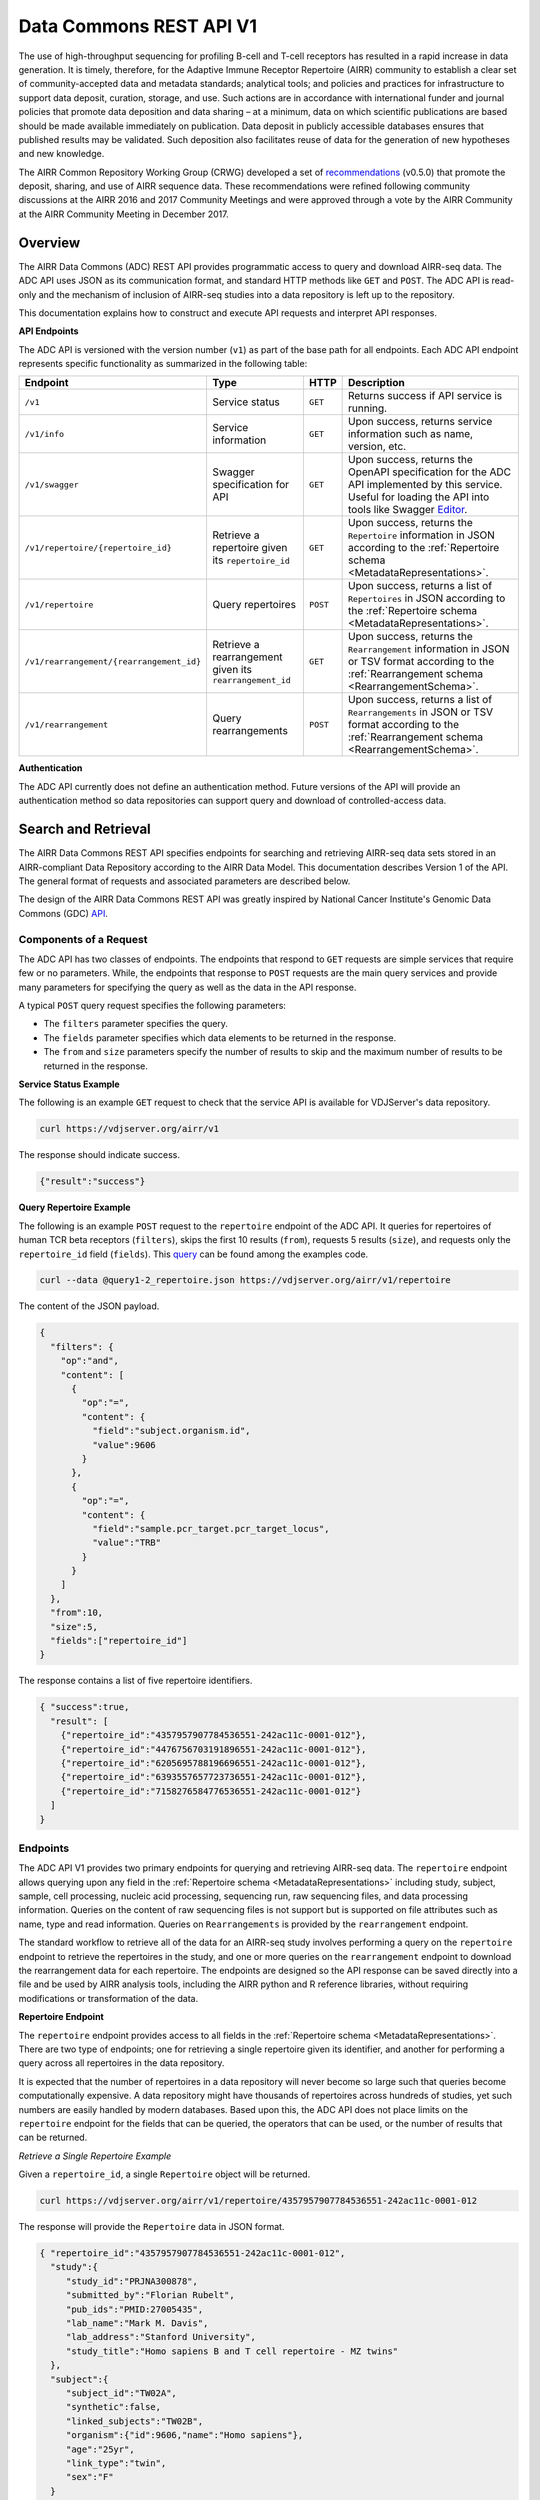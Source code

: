 .. _DataCommons:

Data Commons REST API V1
=============================

The use of high-throughput sequencing for profiling B-cell and T-cell
receptors has resulted in a rapid increase in data generation. It is
timely, therefore, for the Adaptive Immune Receptor Repertoire (AIRR)
community to establish a clear set of community-accepted data and
metadata standards; analytical tools; and policies and practices for
infrastructure to support data deposit, curation, storage, and
use. Such actions are in accordance with international funder and
journal policies that promote data deposition and data sharing – at a
minimum, data on which scientific publications are based should be
made available immediately on publication. Data deposit in publicly
accessible databases ensures that published results may be
validated. Such deposition also facilitates reuse of data for the
generation of new hypotheses and new knowledge.

The AIRR Common Repository Working Group (CRWG) developed a set of
recommendations__ (v0.5.0) that promote the deposit, sharing, and use
of AIRR sequence data. These recommendations were refined following
community discussions at the AIRR 2016 and 2017 Community Meetings and
were approved through a vote by the AIRR Community at the AIRR
Community Meeting in December 2017.

.. __: https://github.com/airr-community/common-repo-wg/blob/v0.5.0/recommendations.md

Overview
--------

The AIRR Data Commons (ADC) REST API provides programmatic access to
query and download AIRR-seq data. The ADC API uses JSON as its
communication format, and standard HTTP methods like ``GET`` and
``POST``. The ADC API is read-only and the mechanism of inclusion of
AIRR-seq studies into a data repository is left up to the repository.

This documentation explains how to construct and execute API requests
and interpret API responses.

**API Endpoints**

The ADC API is versioned with the version number (``v1``) as part of the
base path for all endpoints. Each ADC API endpoint represents
specific functionality as summarized in the following table:

.. list-table::
    :widths: auto
    :header-rows: 1

    * - Endpoint
      - Type
      - HTTP
      - Description
    * - ``/v1``
      - Service status
      - ``GET``
      - Returns success if API service is running.
    * - ``/v1/info``
      - Service information
      - ``GET``
      - Upon success, returns service information such as name, version, etc.
    * - ``/v1/swagger``
      - Swagger specification for API
      - ``GET``
      - Upon success, returns the OpenAPI specification for the ADC API implemented by this service. Useful for loading the API into tools like Swagger Editor__.
    * - ``/v1/repertoire/{repertoire_id}``
      - Retrieve a repertoire given its ``repertoire_id``
      - ``GET``
      - Upon success, returns the ``Repertoire`` information in JSON according to the :ref:`Repertoire schema <MetadataRepresentations>`.
    * - ``/v1/repertoire``
      - Query repertoires
      - ``POST``
      - Upon success, returns a list of ``Repertoires`` in JSON according to the :ref:`Repertoire schema <MetadataRepresentations>`.
    * - ``/v1/rearrangement/{rearrangement_id}``
      - Retrieve a rearrangement given its ``rearrangement_id``
      - ``GET``
      - Upon success, returns the ``Rearrangement`` information in JSON or TSV format according to the :ref:`Rearrangement schema <RearrangementSchema>`.
    * - ``/v1/rearrangement``
      - Query rearrangements
      - ``POST``
      - Upon success, returns a list of ``Rearrangements`` in JSON or TSV format according to the :ref:`Rearrangement schema <RearrangementSchema>`.

.. __: https://swagger.io/tools/swagger-editor/

**Authentication**

The ADC API currently does not define an authentication
method. Future versions of the API will provide an authentication
method so data repositories can support query and download of
controlled-access data.

Search and Retrieval
--------------------

The AIRR Data Commons REST API specifies endpoints for searching and
retrieving AIRR-seq data sets stored in an AIRR-compliant Data
Repository according to the AIRR Data Model. This documentation
describes Version 1 of the API. The general format of requests
and associated parameters are described below.

The design of the AIRR Data Commons REST API was greatly inspired by
National Cancer Institute's Genomic Data Commons (GDC) API__.

.. __: https://docs.gdc.cancer.gov/API/Users_Guide/Getting_Started/

Components of a Request
~~~~~~~~~~~~~~~~~~~~~~~

The ADC API has two classes of endpoints. The endpoints that respond
to ``GET`` requests are simple services that require few or no
parameters. While, the endpoints that response to ``POST`` requests
are the main query services and provide many parameters for specifying
the query as well as the data in the API response.

A typical ``POST`` query request specifies the following parameters:

+ The ``filters`` parameter specifies the query.

+ The ``fields`` parameter specifies which data elements to be returned in the response.

+ The ``from`` and ``size`` parameters specify the number of results to skip and the maximum number of results to be returned in the response.

**Service Status Example**

The following is an example ``GET`` request to check that the service
API is available for VDJServer's data repository.

.. code-block:: bash

  curl https://vdjserver.org/airr/v1

The response should indicate success.

.. code-block:: json

  {"result":"success"}

**Query Repertoire Example**

The following is an example ``POST`` request to the ``repertoire``
endpoint of the ADC API. It queries for repertoires of human TCR beta
receptors (``filters``), skips the first 10 results (``from``),
requests 5 results (``size``), and requests only the ``repertoire_id``
field (``fields``). This query__ can be found among the examples code.

.. code-block:: bash

  curl --data @query1-2_repertoire.json https://vdjserver.org/airr/v1/repertoire

The content of the JSON payload.

.. code-block:: json

  {
    "filters": {
      "op":"and",
      "content": [
        {
          "op":"=",
          "content": {
            "field":"subject.organism.id",
            "value":9606
          }
        },
        {
          "op":"=",
          "content": {
            "field":"sample.pcr_target.pcr_target_locus",
            "value":"TRB"
          }
        }
      ]
    },
    "from":10,
    "size":5,
    "fields":["repertoire_id"]
  }

The response contains a list of five repertoire identifiers.

.. code-block:: json

  { "success":true,
    "result": [
      {"repertoire_id":"4357957907784536551-242ac11c-0001-012"},
      {"repertoire_id":"4476756703191896551-242ac11c-0001-012"},
      {"repertoire_id":"6205695788196696551-242ac11c-0001-012"},
      {"repertoire_id":"6393557657723736551-242ac11c-0001-012"},
      {"repertoire_id":"7158276584776536551-242ac11c-0001-012"}
    ]
  }

.. __: https://github.com/airr-community/airr-standards/blob/master/lang/python/examples/query1-2_repertoire.json

Endpoints
~~~~~~~~~

The ADC API V1 provides two primary endpoints for querying and
retrieving AIRR-seq data. The ``repertoire`` endpoint allows querying
upon any field in the :ref:`Repertoire schema
<MetadataRepresentations>` including study, subject, sample, cell
processing, nucleic acid processing, sequencing run, raw sequencing
files, and data processing information. Queries on the content of raw
sequencing files is not support but is supported on file attributes
such as name, type and read information. Queries on ``Rearrangements``
is provided by the ``rearrangement`` endpoint.

The standard workflow to retrieve all of the data for an AIRR-seq
study involves performing a query on the ``repertoire`` endpoint to
retrieve the repertoires in the study, and one or more queries on the
``rearrangement`` endpoint to download the rearrangement data for each
repertoire. The endpoints are designed so the API
response can be saved directly into a file and be used by AIRR
analysis tools, including the AIRR python and R reference libraries,
without requiring modifications or transformation of the data.

**Repertoire Endpoint**

The ``repertoire`` endpoint provides access to all fields in
the :ref:`Repertoire schema <MetadataRepresentations>`. There are two
type of endpoints; one for retrieving a single repertoire given its
identifier, and another for performing a query across all repertoires
in the data repository.

It is expected that the number of repertoires in a data repository
will never become so large such that queries become computationally
expensive. A data repository might have thousands of repertoires
across hundreds of studies, yet such numbers are easily handled by
modern databases. Based upon this, the ADC API does not place limits
on the ``repertoire`` endpoint for the fields that can be queried, the
operators that can be used, or the number of results that can be
returned.

*Retrieve a Single Repertoire Example*

Given a ``repertoire_id``, a single ``Repertoire`` object will be
returned.

.. code-block:: bash

  curl https://vdjserver.org/airr/v1/repertoire/4357957907784536551-242ac11c-0001-012

The response will provide the ``Repertoire`` data in JSON format.

.. code-block:: json

  { "repertoire_id":"4357957907784536551-242ac11c-0001-012",
    "study":{
       "study_id":"PRJNA300878",
       "submitted_by":"Florian Rubelt",
       "pub_ids":"PMID:27005435",
       "lab_name":"Mark M. Davis",
       "lab_address":"Stanford University",
       "study_title":"Homo sapiens B and T cell repertoire - MZ twins"
    },
    "subject":{
       "subject_id":"TW02A",
       "synthetic":false,
       "linked_subjects":"TW02B",
       "organism":{"id":9606,"name":"Homo sapiens"},
       "age":"25yr",
       "link_type":"twin",
       "sex":"F"
    }
    "sample":[
      {"sample_id":"TW02A_T_memory_CD4",
       "pcr_target":[{"pcr_target_locus":"TRB"}],
       "cell_isolation":"FACS",
       "read_length":"300",
       "cell_phenotype":"expression of CD45RO and CCR7",
       "cell_subset":"Memory CD4+ T cell",
       "filename":"SRR2905669_R1.fastq.gz",
       "single_cell":false,
       "file_type":"fastq",
       "tissue":"PBMC",
       "template_class":"RNA",
       "paired_filename":"SRR2905669_R2.fastq.gz",
       "paired_read_direction":"reverse",
       "read_direction":"forward",
       "sequencing_platform":"Illumina MiSeq"}
    ],
    "sequence_annotation":[
      {"rearrangement_set_id":"4976322832749171176-242ac11c-0001-012",
       "software":{"analysis_provenance_id":"651223970338378216-242ac11b-0001-007"}}
    ],
  }

*Query Repertoire Example*

This example queries for repertoires of human IG heavy chain receptors
where the subject has an autoimmune diagnosis. This query__ can be
found among the examples code.

.. code-block:: bash

  curl --data @query2_repertoire.json https://vdjserver.org/airr/v1/repertoire

The content of the JSON payload.

.. code-block:: json

  {
    "filters": {
      "op":"and",
      "content": [
        {
          "op":"=",
          "content": {
            "field":"subject.organism.id",
            "value":9606
          }
        },
        {
          "op":"=",
          "content": {
            "field":"sample.pcr_target.pcr_target_locus",
            "value":"IGH"
          }
        },
	{
          "op":"contains",
          "content": {
            "field":"diagnosis.disease_diagnosis",
            "value":"autoimmune"
          }
        }
      ]
    }
  }

The response will provide a list of ``Repertoires`` in JSON
format. The example output is not provided here due to its size.

.. __: https://github.com/airr-community/airr-standards/blob/master/lang/python/examples/query2_repertoire.json

**Rearrangement Endpoint**

The ``rearrangement`` endpoint provides access to all fields in
the :ref:`Rearrangement schema <RearrangementSchema>`. There are two
type of endpoints; one for retrieving a single rearrangement given its
identifier, and another for performing a query across all
rearrangements in the data repository.

Unlike repertoire data, data repositories are expected to store
millions or billions of rearrangement records, where performing
"simple" queries can quickly become computationally expensive. Data
repositories will need to optimize their databases for
performance. Therefore, the ADC API does not require that all fields
be queryable and only a limited set of query capabilities must be
supported. The queryable fields are described in the Fields section
below.

*Retrieve a Single Rearrangement Example*

Given a ``rearrangement_id``, a single ``Rearrangement`` object will
be returned.

.. code-block:: bash

  curl https://vdjserver.org/airr/v1/rearrangement/abc123

The response will provide the ``Rearrangement`` data in JSON format.

.. code-block:: json

  { "rearrangement_id":"abc123",
    "repertoire_id":"4357957907784536551-242ac11c-0001-012",

    "... remaining fields":"snipped for space"
  }

*Query Rearrangements Example*

Supplying a ``repertoire_id``, when it is known, should greatly speed
up the query as it can significantly reduce the amount of data to be
searched, though it isn't necessary.

This example queries for rearrangements with a specific junction amino
acid sequence among a set of repertoires. The resultant data is
requested in :ref:`AIRR TSV <FormatSpecification>` format. This
query__ can be found among the examples.

.. code-block:: bash

  curl --data @query1_rearrangement.json https://vdjserver.org/airr/v1/rearrangement

The content of the JSON payload.

.. code-block:: json

  {
    "filters": {
      "op":"and",
      "content": [
        {
          "op":"in",
          "content": {
            "field":"repertoire_id",
            "value":[
              "2366080924918616551-242ac11c-0001-012",
	      "2541616238306136551-242ac11c-0001-012",
	      "1993707260355416551-242ac11c-0001-012"
            ]
          }
        },
        {
          "op":"=",
          "content": {
            "field":"junction_aa",
            "value":"CASSYIKLN"
          }
        }
      ]
    },
    "format":"AIRR"
  }

.. __: https://github.com/airr-community/airr-standards/blob/master/lang/python/examples/query1_rearrangement.json

Request Parameters
~~~~~~~~~~~~~~~~~~

The ADC API supports the follow query parameters. These are only
applicable to the ``repertoire`` and ``rearrangement`` query
endpoints, i.e. the HTTP ``POST`` endpoints.

.. list-table::
    :widths: auto
    :header-rows: 1

    * - Parameter
      - Default
      - Description
    * - ``filters``
      - null
      - Specifies logical expression for query critieria
    * - ``format``
      - JSON
      - Specifies the API response format: JSON, AIRR TSV
    * - ``fields``
      - null
      - Specifies which fields to include in the response
    * - ``from``
      - 0
      - Specifies the first record to return from a set of search results
    * - ``size``
      - repository dependent
      - Specifies the number of results to return
    * - ``facets``
      - null
      - Provide aggregate count information for the specified fields

**Filters Query Parameter**

The ``filters`` parameter enables passing complex query criteria to
the ADC API. The parameter represents the query in a JSON object.

A ``filters`` query consists of an operator (or a nested set of
operators) with a set of ``field`` and ``value`` operands. The query
criteria as represented in a JSON object can be considered an
expression tree data structure where internal nodes are operators and
child nodes are operands. The expression tree can be of any depth, and
recursive algorithms are typically used for tree traversal.

The following operators are support by the ADC API.

.. list-table::
    :widths: auto
    :header-rows: 1

    * - Operator
      - Operands
      - Value Data Types
      - Description
      - Example
    * - =
      - field and value
      - string, number, integer, or boolean
      - equals
      - junction_aa = "CASSYIKLN"
    * - !=
      - field and value
      - string, number, integer, or boolean
      - does not equal
      - subject.organism.id != 9606
    * - <
      - field and value
      - number, integer
      - less than
      - sample.cell_number < 1000
    * - <=
      - field and value
      - number, integer
      - less than or equal
      - sample.cell_number <= 1000
    * - >
      - field and value
      - number, integer
      - greater than
      - sample.cells_per_reaction > 10000
    * - >=
      - field and value
      - number, integer
      - greater than or equal
      - sample.cells_per_reaction >= 10000
    * - is
      - field
      - n/a
      - is missing
      - sample.tissue is missing
    * - not
      - field
      - n/a
      - is not missing
      - sample.tissue is not missing
    * - in
      - field, multiple values in a list
      - string, number, or integer
      - matches a string or number in a list
      - subject.strain_name in ["C57BL/6", "BALB/c", "NOD"]
    * - exclude
      - field, multiple values in a list
      - string, number, or integer
      - does not match any string or number in a list
      - subject.strain_name exclude ["SCID", "NOD"]
    * - contains
      - field, value
      - string
      - contains the substring
      - study.study_title contains "cancer"
    * - and
      - multiple operators
      - n/a
      - logical AND
      - (subject.organism.id != 9606) and (sample.cells_per_reaction >= 10000) and (subject.strain_name exclude ["SCID", "NOD"])
    * - or
      - multiple operators
      - n/a
      - logical OR
      - (sample.cell_number < 1000) or (sample.tissue is missing) or (subject.organism.id exclude [9606, 10090])

Note that the ``not`` operator is different from a logical NOT
operator, and the logical NOT is not needed as the other operators
provide negation.

The ``field`` operand specifies a complete property name in the AIRR
Data Model. The Fields section below describes the available queryable
fields.

The ``value`` operand specifies one or more values when evaluating the
operator for the ``field`` operand.

A simple query with a single operator looks like this:

.. code-block:: json

  {
    "filters": {
      "op":"=",
      "content": {
        "field":"junction_aa",
        "value":"CASSYIKLN"
      }
    }
  }

A more complex query with multiple operators looks like this:

.. code-block:: json

  {
    "filters": {
      "op":"and",
      "content": [
        {
          "op":"!=",
          "content": {
            "field":"subject.organism.id",
            "value":9606
          }
        },
        {
          "op":">=",
          "content": {
            "field":"sample.cells_per_reaction",
            "value":"10000"
          }
        },
	{
          "op":"exclude",
          "content": {
            "field":"subject.organism.id",
            "value": [9606, 10090]
          }
        }
      ]
    }
  }

**Format Query Parameter**

Specifies the format of the API response. JSON is the default format
and the only format available for all endpoints except for the
``rearrangement`` endpoint that accepts AIRR for the :ref:`AIRR TSV
<FormatSpecification>` format.

**Fields Query Parameter**

The ``fields`` parameter specifies which fields are to be included in
the API response. By default all fields with non-null values are
returned in the API response.

**Size and From Query Parameters**

The ADC API provides a pagination feature that limits the number of results returned by the API.

The ``from`` query parameter specifies which record to start from when
returning results. This allows records to be skipped. The default
value is ``0`` indicating that the first record in the set of results
will be returned.

The ``size`` query parameters specifies the maximum number of results
to return. The default value is specific to the data repository, and a
maximum value may be imposed by the data repository. This is to
prevent queries from "accidently" returning millions of records. The
``info`` endpoint provides the data repository default and maximum
values for the ``repertoire`` and ``rearrangement`` endpoints, which
may have different values. A value of ``0`` indicates there is no
limit on the number of results to return, but if the data repository
does not support this then the default value will be used.

The combination of ``from`` and ``size`` can be used to implement
pagination in a graphical user interface, or to split a very large
download into smaller batches. For example, if an interface displays
10 records as a time, the request would assign ``size=10`` and
``from=0`` to get the ten results to display on the first page. When
the user traverses to the "next page", the request would assign
``from=10`` to skip the first ten results and return the next ten
results, and ``from=20`` for the next page after that, and so on.

**Facets Query Parameter**

The ``facets`` parameter aggregate count information for the specified
field. Only a single field can be specified. It provides all values
that exist for the field, and the number of records (repertoires or
rearrangement) that have this value. The typical use of this parameter
is for displaying aggregate information in a graphical user
interface. The ``facets`` parameter can be used in conjunction with
the ``filters`` parameter to get aggregate information for a set of
search results.

Here is a simple query with only the ``facets`` parameter to return
the set of values for ``sample.pcr_target.pcr_target_locus`` and the
count of repertoires repertoires that have each value. This query__
can be found among the example code.

.. code-block:: json

  {
    "facets":"sample.pcr_target.pcr_target_locus"
  }

Sending this query in an API request.

.. code-block:: bash

  curl --data @query1-3_repertoire.json https://vdjserver.org/airr/v1/repertoire

Example output from the request.

.. code-block:: json

  [
    {"sample.pcr_target.pcr_target_locus":[["TRB"]],"count":40},
    {"sample.pcr_target.pcr_target_locus":[["IGH"]],"count":20}
  ]

Here is a query with both ``filters`` and ``facets`` parameters. This
`query`_ can be found among the example code.

.. code-block:: json

  {
    "filters":{
        "op":"=",
        "content": {
            "field":"sample.pcr_target.pcr_target_locus",
            "value":"IGH"
        }
    },
    "facets":"subject.subject_id"
  }

Sending this query in an API request.

.. code-block:: bash

  curl --data @query1-4_repertoire.json https://vdjserver.org/airr/v1/repertoire

Example output from the request. This result indicates there are ten
subjects each with two IGH repertoires.

.. code-block:: json

  [
    {"subject.subject_id":"TW05B","count":2},
    {"subject.subject_id":"TW05A","count":2},
    {"subject.subject_id":"TW03A","count":2},
    {"subject.subject_id":"TW04A","count":2},
    {"subject.subject_id":"TW01A","count":2},
    {"subject.subject_id":"TW04B","count":2},
    {"subject.subject_id":"TW02A","count":2},
    {"subject.subject_id":"TW03B","count":2},
    {"subject.subject_id":"TW01B","count":2},
    {"subject.subject_id":"TW02B","count":2}
  ]

.. __: https://github.com/airr-community/airr-standards/blob/master/lang/python/examples/query1-3_repertoire.json

.. _`query`: https://github.com/airr-community/airr-standards/blob/master/lang/python/examples/query1-4_repertoire.json

AIRR Data Model
~~~~~~~~~~~~~~~

Controlled Vocabularies and Ontologies
~~~~~~~~~~~~~~~~~~~~~~~~~~~~~~~~~~~~~~

Examples
~~~~~~~~

AIRR Compliant Data Repositories
--------------------------------

